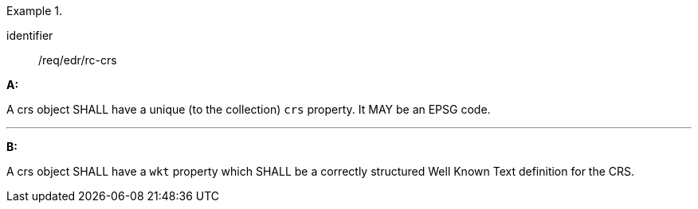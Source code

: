 .[[req_edr_rc-crs]]

[requirement]
====
[%metadata]
identifier:: /req/edr/rc-crs

*A:*

A crs object SHALL have a unique (to the collection) `crs` property. It MAY be an EPSG code.

---
*B:*

A crs object SHALL have a `wkt` property which SHALL be a correctly structured Well Known Text definition for the CRS.


====
